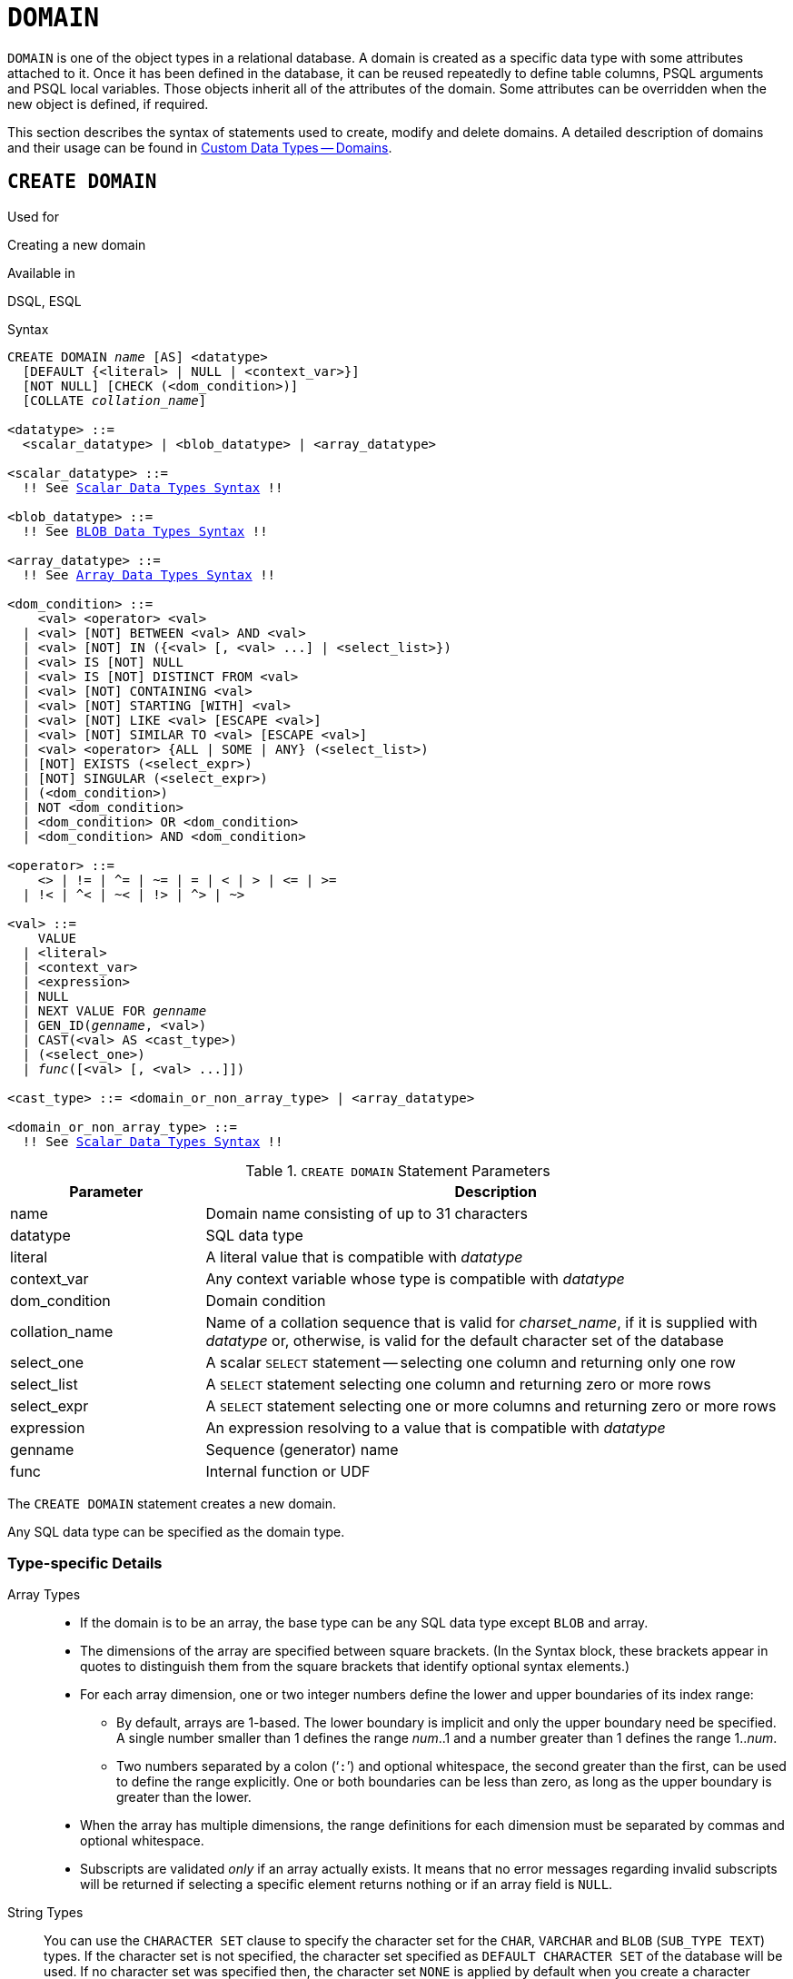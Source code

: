 [[fblangref30-ddl-domn]]
= `DOMAIN`

`DOMAIN` is one of the object types in a relational database.
A domain is created as a specific data type with some attributes attached to it.
Once it has been defined in the database, it can be reused repeatedly to define table columns, PSQL arguments and PSQL local variables.
Those objects inherit all of the attributes of the domain.
Some attributes can be overridden when the new object is defined, if required.

This section describes the syntax of statements used to create, modify and delete domains.
A detailed description of domains and their usage can be found in <<fblangref30-datatypes-custom,Custom Data Types -- Domains>>.

[[fblangref30-ddl-domn-create]]
== `CREATE DOMAIN`

.Used for
Creating a new domain

.Available in
DSQL, ESQL

[[fblangref30-ddl-domn-create-syntax]]
.Syntax
[listing,subs="+quotes,macros"]
----
CREATE DOMAIN _name_ [AS] <datatype>
  [DEFAULT {<literal> | NULL | <context_var>}]
  [NOT NULL] [CHECK (<dom_condition>)]
  [COLLATE _collation_name_]

<datatype> ::=
  <scalar_datatype> | <blob_datatype> | <array_datatype>

<scalar_datatype> ::=
  !! See <<fblangref30-datatypes-syntax-scalar,Scalar Data Types Syntax>> !!

<blob_datatype> ::=
  !! See <<fblangref30-datatypes-syntax-blob,BLOB Data Types Syntax>> !!

<array_datatype> ::=
  !! See <<fblangref30-datatypes-syntax-array,Array Data Types Syntax>> !!

<dom_condition> ::=
    <val> <operator> <val>
  | <val> [NOT] BETWEEN <val> AND <val>
  | <val> [NOT] IN ({<val> [, <val> ...] | <select_list>})
  | <val> IS [NOT] NULL
  | <val> IS [NOT] DISTINCT FROM <val>
  | <val> [NOT] CONTAINING <val>
  | <val> [NOT] STARTING [WITH] <val>
  | <val> [NOT] LIKE <val> [ESCAPE <val>]
  | <val> [NOT] SIMILAR TO <val> [ESCAPE <val>]
  | <val> <operator> {ALL | SOME | ANY} (<select_list>)
  | [NOT] EXISTS (<select_expr>)
  | [NOT] SINGULAR (<select_expr>)
  | (<dom_condition>)
  | NOT <dom_condition>
  | <dom_condition> OR <dom_condition>
  | <dom_condition> AND <dom_condition>

<operator> ::=
    <> | != | ^= | ~= | = | < | > | <= | >=
  | !< | ^< | ~< | !> | ^> | ~>

<val> ::=
    VALUE
  | <literal>
  | <context_var>
  | <expression>
  | NULL
  | NEXT VALUE FOR _genname_
  | GEN_ID(_genname_, <val>)
  | CAST(<val> AS <cast_type>)
  | (<select_one>)
  | _func_([<val> [, <val> ...]])

<cast_type> ::= <domain_or_non_array_type> | <array_datatype>

<domain_or_non_array_type> ::=
  !! See <<fblangref30-datatypes-syntax-scalar-syntax,Scalar Data Types Syntax>> !!
----

[[fblangref30-ddl-tbl-createdomn]]
.`CREATE DOMAIN` Statement Parameters
[cols="<1,<3", options="header",stripes="none"]
|===
^| Parameter
^| Description

|name
|Domain name consisting of up to 31 characters

|datatype
|SQL data type

|literal
|A literal value that is compatible with _datatype_

|context_var
|Any context variable whose type is compatible with _datatype_

|dom_condition
|Domain condition

|collation_name
|Name of a collation sequence that is valid for _charset_name_, if it is supplied with _datatype_ or, otherwise, is valid for the default character set of the database

|select_one
|A scalar `SELECT` statement -- selecting one column and returning only one row

|select_list
|A `SELECT` statement selecting one column and returning zero or more rows

|select_expr
|A `SELECT` statement selecting one or more columns and returning zero or more rows

|expression
|An expression resolving to a value that is compatible with _datatype_

|genname
|Sequence (generator) name

|func
|Internal function or UDF
|===

The `CREATE DOMAIN` statement creates a new domain.

Any SQL data type can be specified as the domain type.

[[fblangref30-ddl-domn-typespec]]
=== Type-specific Details

Array Types::
* If the domain is to be an array, the base type can be any SQL data type except `BLOB` and array.
* The dimensions of the array are specified between square brackets.
(In the Syntax block, these brackets appear in quotes to distinguish them from the square brackets that identify optional syntax elements.)
* For each array dimension, one or two integer numbers define the lower and upper boundaries of its index range:
** By default, arrays are 1-based.
The lower boundary is implicit and only the upper boundary need be specified.
A single number smaller than 1 defines the range __num__..1 and a number greater than 1 defines the range 1..__num__.
** Two numbers separated by a colon ('```:```') and optional whitespace, the second greater than the first, can be used to define the range explicitly.
One or both boundaries can be less than zero, as long as the upper boundary is greater than the lower.
* When the array has multiple dimensions, the range definitions for each dimension must be separated by commas and optional whitespace.
* Subscripts are validated _only_ if an array actually exists.
It means that no error messages regarding invalid subscripts will be returned if selecting a specific element returns nothing or if an array field is [constant]`NULL`.

String Types::
You can use the `CHARACTER SET` clause to specify the character set for the `CHAR`, `VARCHAR` and `BLOB` (`SUB_TYPE TEXT`) types.
If the character set is not specified, the character set specified as `DEFAULT CHARACTER SET` of the database will be used.
If no character set was specified then, the character set `NONE` is applied by default when you create a character domain.
+
[WARNING]
====
With character set `NONE`, character data are stored and retrieved the way they were submitted.
Data in any encoding can be added to a column based on such a domain, but it is impossible to add this data to a column with a different encoding.
Because no transliteration is performed between the source and destination encodings, errors may result.
====

`DEFAULT` Clause::
The optional `DEFAULT` clause allows you to specify a default value for the domain.
This value will be added to the table column that inherits this domain when the `INSERT` statement is executed, if no value is specified for it in the DML statement.
Local variables and arguments in PSQL modules that reference this domain will be initialized with the default value.
For the default value, use a literal of a compatible type or a context variable of a compatible type.

`NOT NULL` Constraint::
Columns and variables based on a domain with the `NOT NULL` constraint will be prevented from being written as `NULL`, i.e., a value is _required_.
+
[CAUTION]
====
When creating a domain, take care to avoid specifying limitations that would contradict one another.
For instance, `NOT NULL` and `DEFAULT NULL` are contradictory.
====

`CHECK` Constraint(s)::
The optional `CHECK` clause specifies constraints for the domain.
A domain constraint specifies conditions that must be satisfied by the values of table columns or variables that inherit from the domain.
A condition must be enclosed in parentheses.
A condition is a logical expression (also called a predicate) that can return the Boolean results `TRUE`, `FALSE` and `UNKNOWN`.
A condition is considered satisfied if the predicate returns the value `TRUE` or "`unknown value`" (equivalent to `NULL`). If the predicate returns `FALSE`, the condition for acceptance is not met.

`VALUE` Keyword::
The keyword `VALUE` in a domain constraint substitutes for the table column that is based on this domain or for a variable in a PSQL module.
It contains the value assigned to the variable or the table column. `VALUE` can be used anywhere in the `CHECK` constraint, though it is usually used in the left part of the condition.

`COLLATE`::
The optional `COLLATE` clause allows you to specify the collation sequence if the domain is based on one of the string data types, including ``BLOB``s with text subtypes.
If no collation sequence is specified, the collation sequence will be the one that is default for the specified character set at the time the domain is created.

[[fblangref30-ddl-domn-create-who]]
=== Who Can Create a Domain

The `CREATE DOMAIN` statement can be executed by:

* <<fblangref30-security-administrators,Administrators>>
* Users with the `CREATE DOMAIN` privilege

[[fblangref30-ddl-createdomnexmpls]]
=== `CREATE DOMAIN` Examples

. Creating a domain that can take values greater than 1,000, with a default value of 10,000.
+
[source]
----
CREATE DOMAIN CUSTNO AS
  INTEGER DEFAULT 10000
  CHECK (VALUE > 1000);
----
. Creating a domain that can take the values 'Yes' and 'No' in the default character set specified during the creation of the database.
+
[source]
----
CREATE DOMAIN D_BOOLEAN AS
  CHAR(3) CHECK (VALUE IN ('Yes', 'No'));
----
. Creating a domain with the `UTF8` character set and the `UNICODE_CI_AI` collation sequence.
+
[source]
----
CREATE DOMAIN FIRSTNAME AS
  VARCHAR(30) CHARACTER SET UTF8
  COLLATE UNICODE_CI_AI;
----
. Creating a domain of the `DATE` type that will not accept NULL and uses the current date as the default value.
+
[source]
----
CREATE DOMAIN D_DATE AS
  DATE DEFAULT CURRENT_DATE
  NOT NULL;
----
. Creating a domain defined as an array of 2 elements of the `NUMERIC(18, 3)` type. The starting array index is 1.
+
[source]
----
CREATE DOMAIN D_POINT AS
  NUMERIC(18, 3) [2];
----
+
[NOTE]
====
Domains defined over an array type may be used only to define table columns.
You cannot use array domains to define local variables in PSQL modules.
====
. Creating a domain whose elements can be only country codes defined in the `COUNTRY` table.
+
[source]
----
CREATE DOMAIN D_COUNTRYCODE AS CHAR(3)
  CHECK (EXISTS(SELECT * FROM COUNTRY
         WHERE COUNTRYCODE = VALUE));
----
+
[NOTE]
====
The example is given only to show the possibility of using predicates with queries in the domain test condition.
It is not recommended to create this style of domain in practice unless the lookup table contains data that are never deleted.
====

.See also
<<fblangref30-ddl-domn-alter>>, <<fblangref30-ddl-domn-drop>>

[[fblangref30-ddl-domn-alter]]
== `ALTER DOMAIN`

.Used for
Altering the current attributes of a domain or renaming it

.Available in
DSQL, ESQL

.Syntax
[listing,subs="+quotes,macros"]
----
ALTER DOMAIN _domain_name_
  [TO _new_name_]
  [TYPE <datatype>]
  [{SET DEFAULT {<literal> | NULL | <context_var>} | DROP DEFAULT}]
  [{SET | DROP} NOT NULL]
  [{ADD [CONSTRAINT] CHECK (<dom_condition>) | DROP CONSTRAINT}]

<datatype> ::=
   <scalar_datatype> | <blob_datatype>

<scalar_datatype> ::=
  !! See <<fblangref30-datatypes-syntax-scalar,Scalar Data Types Syntax>> !!

<blob_datatype> ::=
  !! See <<fblangref30-datatypes-syntax-blob,BLOB Data Types Syntax>> !!

!! See also <<fblangref30-ddl-domn-create-syntax,`CREATE DOMAIN` Syntax>> !!
----

[[fblangref30-ddl-tbl-alterdomn]]
.`ALTER DOMAIN` Statement Parameters
[cols="<1,<3", options="header",stripes="none"]
|===
^| Parameter
^| Description

|new_name
|New name for domain, consisting of up to 31 characters

|literal
|A literal value that is compatible with _datatype_

|context_var
|Any context variable whose type is compatible with _datatype_
|===

The `ALTER DOMAIN` statement enables changes to the current attributes of a domain, including its name.
You can make any number of domain alterations in one `ALTER DOMAIN` statement.

[[fblangref30-ddl-domn-alter-opts]]
=== `ALTER DOMAIN` clauses

`TO __name__`::
Use the `TO` clause to rename the domain, as long as there are no dependencies on the domain, i.e.
table columns, local variables or procedure arguments referencing it.

`SET DEFAULT`::
With the `SET DEFAULT` clause you can set a new default value.
If the domain already has a default value, there is no need to delete it first -- it will be replaced by the new one.

`DROP DEFAULT`::
Use this clause to delete a previously specified default value and replace it with `NULL`.

`SET NOT NULL`::
Use this class to add a `NOT NULL` constraint to the domain;
columns or parameters of this domain will be prevented from being written as `NULL`, i.e., a value is _required_.
+
[NOTE]
====
Adding a `NOT NULL` constraint to an existing domain will subject all columns using this comain to a full data validation, so ensure that the columns have no nulls before attempting the change.
====

`DROP NOT NULL`::
Drop the `NOT NULL` constraint from the domain.
+
[NOTE]
====
An explicit `NOT NULL` constraint on a column that depends on a domain prevails over the domain.
In this situation, the modification of the domain to make it nullable does not propagate to the column.
====

`ADD CONSTRAINT CHECK`::
Use the `ADD CONSTRAINT CHECK` clause to add a `CHECK` constraint to the domain.
If the domain already has a `CHECK` constraint, it will have to be deleted first, using an `ALTER DOMAIN` statement that includes a `DROP CONSTRAINT` clause.

`TYPE`::
The `TYPE` clause is used to change the data type of the domain to a different, compatible one.
The system will forbid any change to the type that could result in data loss.
An example would be if the number of characters in the new type were smaller than in the existing type.

[IMPORTANT]
====
When you alter the attributes of a domain, existing PSQL code may become invalid.
For information on how to detect it, read the piece entitled <<fblangref30-appx01-supp-rdb-validblr,[ref]_The RDB$VALID_BLR Field_>> in Appendix A.
====

[[fblangref30-ddl-domn-cannotalter]]
=== What `ALTER DOMAIN` Cannot Alter

* If the domain was declared as an array, it is not possible to change its type or its dimensions;
nor can any other type be changed to an array type.
* There is no way to change the default collation without dropping the domain and recreating it with the desired attributes.

[[fblangref30-ddl-domn-alter-who]]
=== Who Can Alter a Domain

The `ALTER DOMAIN` statement can be executed by:

* <<fblangref30-security-administrators,Administrators>>
* The owner of the domain
* Users with the `ALTER ANY DOMAIN` privilege

Domain alterations can be prevented by dependencies from objects to which the user does not have sufficient privileges.

[[fblangref30-ddl-domn-alterdomnexmpls]]
=== `ALTER DOMAIN` Examples

. Changing the data type to `INTEGER` and setting or changing the default value to 2,000:
+
[source]
----
ALTER DOMAIN CUSTNO
  TYPE INTEGER
  SET DEFAULT 2000;
----
. Renaming a domain.
+
[source]
----
ALTER DOMAIN D_BOOLEAN TO D_BOOL;
----
. Deleting the default value and adding a constraint for the domain:
+
[source]
----
ALTER DOMAIN D_DATE
  DROP DEFAULT
  ADD CONSTRAINT CHECK (VALUE >= date '01.01.2000');
----
. Changing the `CHECK` constraint:
+
[source]
----
ALTER DOMAIN D_DATE
  DROP CONSTRAINT;

ALTER DOMAIN D_DATE
  ADD CONSTRAINT CHECK
    (VALUE BETWEEN date '01.01.1900' AND date '31.12.2100');
----
. Changing the data type to increase the permitted number of characters:
+
[source]
----
ALTER DOMAIN FIRSTNAME
  TYPE VARCHAR(50) CHARACTER SET UTF8;
----
. Adding a `NOT NULL` constraint:
+
[source]
----
ALTER DOMAIN FIRSTNAME
  SET NOT NULL;
----
. Removing a `NOT NULL` constraint:
+
[source]
----
ALTER DOMAIN FIRSTNAME
  DROP NOT NULL;
----

.See also
<<fblangref30-ddl-domn-create>>, <<fblangref30-ddl-domn-drop>>

[[fblangref30-ddl-domn-drop]]
== `DROP DOMAIN`

.Used for
Deleting an existing domain

.Available in
DSQL, ESQL

.Syntax
[listing,subs=+quotes]
----
DROP DOMAIN _domain_name_
----

The `DROP DOMAIN` statement deletes a domain that exists in the database.
It is not possible to delete a domain if it is referenced by any database table columns or used in any PSQL module.
In order to delete a domain that is in use, all columns in all tables that refer to the domain will have to be dropped and all references to the domain will have to be removed from PSQL modules.

[[fblangref30-ddl-domn-drop-who]]
=== Who Can Drop a Domain

The `DROP DOMAIN` statement can be executed by:

* <<fblangref30-security-administrators,Administrators>>
* The owner of the domain
* Users with the `DROP ANY DOMAIN` privilege

[[fblangref30-ddl-domn-drop-example]]
=== Example of `DROP DOMAIN`

.Deleting the COUNTRYNAME domain
[source]
----
DROP DOMAIN COUNTRYNAME;
----

.See also
<<fblangref30-ddl-domn-create>>, <<fblangref30-ddl-domn-alter>>
